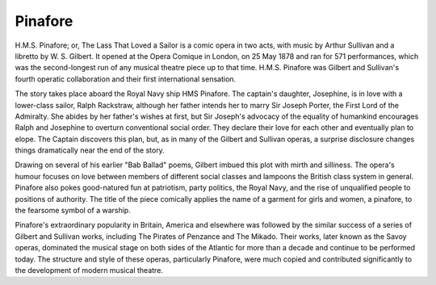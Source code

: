 **************************************************
Pinafore
**************************************************

.. figure:: ../_figures/gilbert-sullivan/pinafore.jpg
	:align: center
	:scale: 80 %


H.M.S. Pinafore; or, The Lass That Loved a Sailor is a comic opera in two acts, with music by Arthur Sullivan and a libretto by W. S. Gilbert. It opened at the Opera Comique in London, on 25 May 1878 and ran for 571 performances, which was the second-longest run of any musical theatre piece up to that time. H.M.S. Pinafore was Gilbert and Sullivan's fourth operatic collaboration and their first international sensation.

The story takes place aboard the Royal Navy ship HMS Pinafore. The captain's daughter, Josephine, is in love with a lower-class sailor, Ralph Rackstraw, although her father intends her to marry Sir Joseph Porter, the First Lord of the Admiralty. She abides by her father's wishes at first, but Sir Joseph's advocacy of the equality of humankind encourages Ralph and Josephine to overturn conventional social order. They declare their love for each other and eventually plan to elope. The Captain discovers this plan, but, as in many of the Gilbert and Sullivan operas, a surprise disclosure changes things dramatically near the end of the story.

Drawing on several of his earlier "Bab Ballad" poems, Gilbert imbued this plot with mirth and silliness. The opera's humour focuses on love between members of different social classes and lampoons the British class system in general. Pinafore also pokes good-natured fun at patriotism, party politics, the Royal Navy, and the rise of unqualified people to positions of authority. The title of the piece comically applies the name of a garment for girls and women, a pinafore, to the fearsome symbol of a warship.

Pinafore's extraordinary popularity in Britain, America and elsewhere was followed by the similar success of a series of Gilbert and Sullivan works, including The Pirates of Penzance and The Mikado. Their works, later known as the Savoy operas, dominated the musical stage on both sides of the Atlantic for more than a decade and continue to be performed today. The structure and style of these operas, particularly Pinafore, were much copied and contributed significantly to the development of modern musical theatre.

